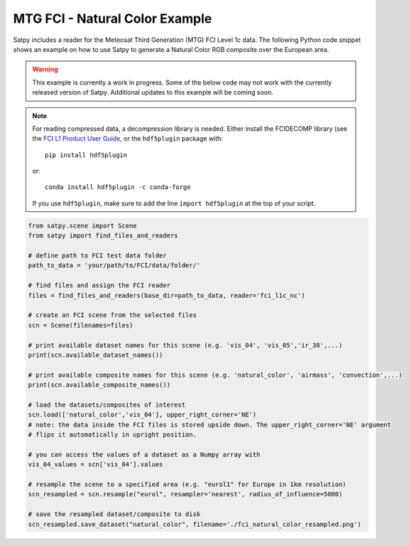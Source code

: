 MTG FCI - Natural Color Example
===============================

Satpy includes a reader for the Meteosat Third Generation (MTG) FCI Level 1c
data. The following Python code snippet shows an example on how to use Satpy
to generate a Natural Color RGB composite over the European area.

.. warning::

    This example is currently a work in progress. Some of the below code may
    not work with the currently released version of Satpy. Additional updates
    to this example will be coming soon.

.. note::

    For reading compressed data, a decompression library is
    needed. Either install the FCIDECOMP library (see the `FCI L1 Product User
    Guide <https://www.eumetsat.int/media/45923>`_, or the
    ``hdf5plugin`` package with::

        pip install hdf5plugin

    or::

        conda install hdf5plugin -c conda-forge

    If you use ``hdf5plugin``, make sure to add the line ``import hdf5plugin``
    at the top of your script.

.. code-block:: python

    from satpy.scene import Scene
    from satpy import find_files_and_readers

    # define path to FCI test data folder
    path_to_data = 'your/path/to/FCI/data/folder/'

    # find files and assign the FCI reader
    files = find_files_and_readers(base_dir=path_to_data, reader='fci_l1c_nc')

    # create an FCI scene from the selected files
    scn = Scene(filenames=files)

    # print available dataset names for this scene (e.g. 'vis_04', 'vis_05','ir_38',...)
    print(scn.available_dataset_names())

    # print available composite names for this scene (e.g. 'natural_color', 'airmass', 'convection',...)
    print(scn.available_composite_names())

    # load the datasets/composites of interest
    scn.load(['natural_color','vis_04'], upper_right_corner='NE')
    # note: the data inside the FCI files is stored upside down. The upper_right_corner='NE' argument
    # flips it automatically in upright position.

    # you can access the values of a dataset as a Numpy array with
    vis_04_values = scn['vis_04'].values

    # resample the scene to a specified area (e.g. "eurol1" for Europe in 1km resolution)
    scn_resampled = scn.resample("eurol", resampler='nearest', radius_of_influence=5000)

    # save the resampled dataset/composite to disk
    scn_resampled.save_dataset("natural_color", filename='./fci_natural_color_resampled.png')
